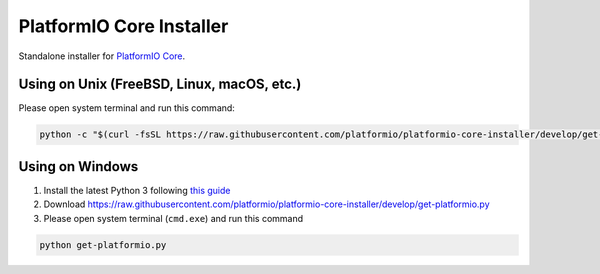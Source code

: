 PlatformIO Core Installer
=========================

.. image:: https://travis-ci.org/platformio/platformio-core-installer.svg?branch=develop
    :target: https://travis-ci.org/platformio/platformio-core-installer
    :alt: Travis.CI Build Status
.. image:: https://ci.appveyor.com/api/projects/status/2crg7e2oxutmk07r/branch/develop?svg=true
    :target: https://ci.appveyor.com/project/ivankravets/platformio-core-installer
    :alt: AppVeyor.CI Build Status
.. image:: https://img.shields.io/badge/license-Apache%202.0-blue.svg
    :target: https://pypi.python.org/pypi/platformio/
    :alt:  License


Standalone installer for `PlatformIO Core <https://docs.platformio.org/en/latest/core/index.html>`_.

Using on Unix (FreeBSD, Linux, macOS, etc.)
-------------------------------------------

Please open system terminal and run this command:

.. code-block::
 
   python -c "$(curl -fsSL https://raw.githubusercontent.com/platformio/platformio-core-installer/develop/get-platformio.py)"

Using on Windows
----------------

1. Install the latest Python 3 following `this guide <https://docs.platformio.org/en/latest/faq.html#install-python-interpreter>`_
2. Download https://raw.githubusercontent.com/platformio/platformio-core-installer/develop/get-platformio.py
3. Please open system terminal (``cmd.exe``) and run this command

.. code-block::

    python get-platformio.py

